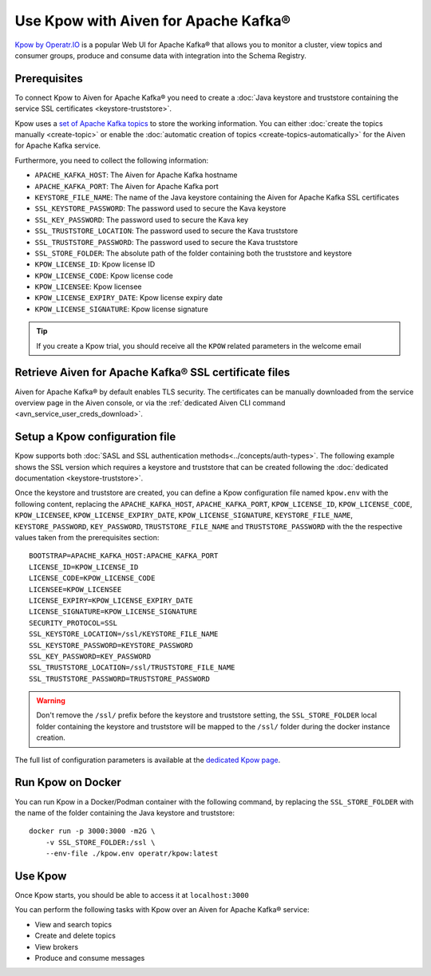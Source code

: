 Use Kpow with Aiven for Apache Kafka®
===============================================

`Kpow by Operatr.IO <https://kpow.io/start>`_ is a popular Web UI for Apache Kafka® that allows you to monitor a cluster, view topics and consumer groups, produce and consume data with integration into the Schema Registry.

Prerequisites
-------------

To connect Kpow to Aiven for Apache Kafka® you need to create a :doc:`Java keystore and truststore containing the service SSL certificates <keystore-truststore>`. 

Kpow uses a `set of Apache Kafka topics <https://docs.kpow.io/installation/minimum-acl-permissions>`_ to store the working information. You can either     :doc:`create the topics manually <create-topic>` or enable the :doc:`automatic creation of topics <create-topics-automatically>` for the Aiven for Apache Kafka service.

Furthermore, you need to collect the following information:

* ``APACHE_KAFKA_HOST``: The Aiven for Apache Kafka hostname
* ``APACHE_KAFKA_PORT``: The Aiven for Apache Kafka port
* ``KEYSTORE_FILE_NAME``: The name of the Java keystore containing the Aiven for Apache Kafka SSL certificates
* ``SSL_KEYSTORE_PASSWORD``: The password used to secure the Kava keystore
* ``SSL_KEY_PASSWORD``: The password used to secure the Kava key
* ``SSL_TRUSTSTORE_LOCATION``: The password used to secure the Kava truststore
* ``SSL_TRUSTSTORE_PASSWORD``: The password used to secure the Kava truststore
* ``SSL_STORE_FOLDER``: The absolute path of the folder containing both the truststore and keystore
* ``KPOW_LICENSE_ID``: Kpow license ID
* ``KPOW_LICENSE_CODE``: Kpow license code
* ``KPOW_LICENSEE``: Kpow licensee
* ``KPOW_LICENSE_EXPIRY_DATE``: Kpow license expiry date
* ``KPOW_LICENSE_SIGNATURE``: Kpow license signature

.. Tip::

    If you create a Kpow trial, you should receive all the ``KPOW`` related parameters in the welcome email

Retrieve Aiven for Apache Kafka® SSL certificate files
------------------------------------------------------

Aiven for Apache Kafka® by default enables TLS security.
The certificates can be manually downloaded from the service overview page in the Aiven console, or via the :ref:`dedicated Aiven CLI command <avn_service_user_creds_download>`.


Setup a Kpow configuration file
----------------------------------

Kpow supports both :doc:`SASL and SSL authentication methods<../concepts/auth-types>`. The following example shows the SSL version which requires a keystore and truststore that can be created following the :doc:`dedicated documentation <keystore-truststore>`.

Once the keystore and truststore are created, you can define a Kpow configuration file named ``kpow.env`` with the following content, replacing the ``APACHE_KAFKA_HOST``, ``APACHE_KAFKA_PORT``,  ``KPOW_LICENSE_ID``, ``KPOW_LICENSE_CODE``, ``KPOW_LICENSEE``, ``KPOW_LICENSE_EXPIRY_DATE``, ``KPOW_LICENSE_SIGNATURE``, ``KEYSTORE_FILE_NAME``, ``KEYSTORE_PASSWORD``, ``KEY_PASSWORD``, ``TRUSTSTORE_FILE_NAME`` and ``TRUSTSTORE_PASSWORD``  with the the respective values taken from the prerequisites section:

::

    BOOTSTRAP=APACHE_KAFKA_HOST:APACHE_KAFKA_PORT
    LICENSE_ID=KPOW_LICENSE_ID
    LICENSE_CODE=KPOW_LICENSE_CODE
    LICENSEE=KPOW_LICENSEE
    LICENSE_EXPIRY=KPOW_LICENSE_EXPIRY_DATE
    LICENSE_SIGNATURE=KPOW_LICENSE_SIGNATURE
    SECURITY_PROTOCOL=SSL
    SSL_KEYSTORE_LOCATION=/ssl/KEYSTORE_FILE_NAME
    SSL_KEYSTORE_PASSWORD=KEYSTORE_PASSWORD
    SSL_KEY_PASSWORD=KEY_PASSWORD
    SSL_TRUSTSTORE_LOCATION=/ssl/TRUSTSTORE_FILE_NAME
    SSL_TRUSTSTORE_PASSWORD=TRUSTSTORE_PASSWORD

.. Warning::

    Don't remove the ``/ssl/`` prefix before the keystore and truststore setting, the ``SSL_STORE_FOLDER`` local folder containing the keystore and truststore will be mapped to the ``/ssl/`` folder during the docker instance creation.

The full list of configuration parameters is available at the `dedicated Kpow page <https://docs.kpow.io/config/environment-variables>`_.

Run Kpow on Docker
---------------------

You can run Kpow in a Docker/Podman container with the following command, by replacing the ``SSL_STORE_FOLDER`` with the name of the folder containing the Java keystore and truststore:

::

    docker run -p 3000:3000 -m2G \
        -v SSL_STORE_FOLDER:/ssl \
        --env-file ./kpow.env operatr/kpow:latest

Use Kpow
-----------

Once Kpow starts, you should be able to access it at ``localhost:3000``

.. image:: /images/products/kafka/kpow.jpg
   :alt: Kpow in action

You can perform the following tasks with Kpow over an Aiven for Apache Kafka® service:

* View and search topics
* Create and delete topics
* View brokers
* Produce and consume messages
